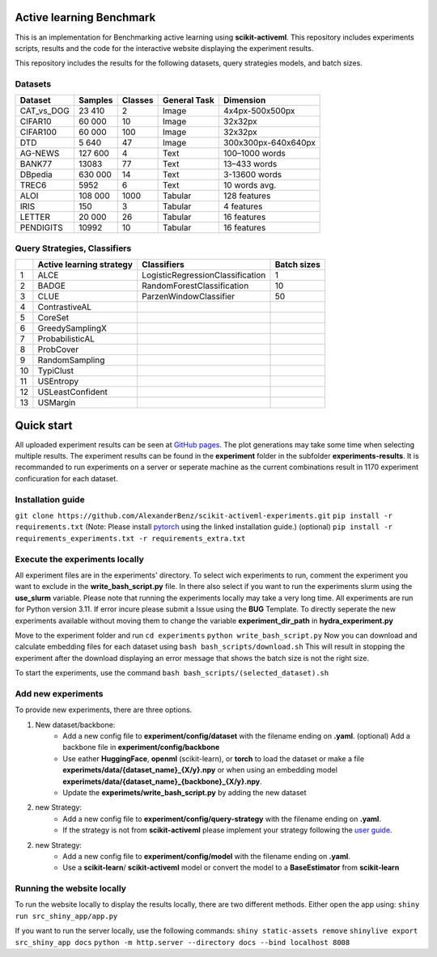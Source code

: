 Active learning Benchmark
##########################
This is an implementation for Benchmarking active learning using **scikit-activeml**.
This repository includes experiments scripts, results and the code for the
interactive website displaying the experiment results.

This repository includes the results for the following datasets, query strategies
models, and batch sizes.

Datasets
=================
+------------+---------+---------+--------------+---------------------+
| Dataset    | Samples | Classes | General Task |           Dimension |
+============+=========+=========+==============+=====================+
| CAT_vs_DOG |  23 410 |    2    |     Image    |     4x4px-500x500px |
+------------+---------+---------+--------------+---------------------+
| CIFAR10    |  60 000 |    10   |     Image    |             32x32px |
+------------+---------+---------+--------------+---------------------+
| CIFAR100   |  60 000 |   100   |     Image    |             32x32px |
+------------+---------+---------+--------------+---------------------+
| DTD        |  5 640  |    47   |     Image    | 300x300px-640x640px |
+------------+---------+---------+--------------+---------------------+
| AG-NEWS    | 127 600 |    4    |     Text     |      100–1000 words |
+------------+---------+---------+--------------+---------------------+
| BANK77     |  13083  |    77   |     Text     |        13–433 words |
+------------+---------+---------+--------------+---------------------+
| DBpedia    | 630 000 |    14   |     Text     |       3-13600 words |
+------------+---------+---------+--------------+---------------------+
| TREC6      |   5952  |    6    |     Text     |       10 words avg. |
+------------+---------+---------+--------------+---------------------+
| ALOI       | 108 000 |   1000  |    Tabular   |        128 features |
+------------+---------+---------+--------------+---------------------+
| IRIS       |   150   |    3    |    Tabular   |          4 features |
+------------+---------+---------+--------------+---------------------+
| LETTER     |  20 000 |    26   |    Tabular   |         16 features |
+------------+---------+---------+--------------+---------------------+
| PENDIGITS  |  10992  |    10   |    Tabular   |         16 features |
+------------+---------+---------+--------------+---------------------+

Query Strategies, Classifiers
=================
+----+--------------------------+----------------------------------+-------------+
|    | Active learning strategy | Classifiers                      | Batch sizes |
+====+==========================+==================================+=============+
| 1  | ALCE                     | LogisticRegressionClassification |      1      |
+----+--------------------------+----------------------------------+-------------+
| 2  | BADGE                    | RandomForestClassification       |      10     |
+----+--------------------------+----------------------------------+-------------+
| 3  | CLUE                     | ParzenWindowClassifier           |      50     |
+----+--------------------------+----------------------------------+-------------+
| 4  | ContrastiveAL            |                                  |             |
+----+--------------------------+----------------------------------+-------------+
| 5  | CoreSet                  |                                  |             |
+----+--------------------------+----------------------------------+-------------+
| 6  | GreedySamplingX          |                                  |             |
+----+--------------------------+----------------------------------+-------------+
| 7  | ProbabilisticAL          |                                  |             |
+----+--------------------------+----------------------------------+-------------+
| 8  | ProbCover                |                                  |             |
+----+--------------------------+----------------------------------+-------------+
| 9  | RandomSampling           |                                  |             |
+----+--------------------------+----------------------------------+-------------+
| 10 | TypiClust                |                                  |             |
+----+--------------------------+----------------------------------+-------------+
| 11 | USEntropy                |                                  |             |
+----+--------------------------+----------------------------------+-------------+
| 12 | USLeastConfident         |                                  |             |
+----+--------------------------+----------------------------------+-------------+
| 13 | USMargin                 |                                  |             |
+----+--------------------------+----------------------------------+-------------+


Quick start
##########################
All uploaded experiment results can be seen at `GitHub pages <https://alexanderbenz.github.io/scikit-activeml-experiments/>`_.
The plot generations may take some time when selecting multiple results.
The experiment results can be found in the **experiment** folder in the 
subfolder **experiments-results**.
It is recommanded to run experiments on a server or seperate machine as the 
current combinations result in 1170 experiment conficuration for each dataset.

Installation guide
==================

``git clone https://github.com/AlexanderBenz/scikit-activeml-experiments.git``
``pip install -r requirements.txt`` (Note: Please install `pytorch <https://pytorch.org/get-started/locally/>`_ using the linked installation guide.)
(optional) ``pip install -r requirements_experiments.txt -r requirements_extra.txt``

Execute the experiments locally 
===============================
All experiment files are in the experiments' directory.
To select wich experiments to run, comment the experiment you want to exclude in 
the **write_bash_script.py** file. 
In there also select if you want to run the experiments
slurm using the **use_slurm** variable. Please note that running the experiments 
locally may take a very long time.
All experiments are run for Python version 3.11. If error incure please submit
a Issue using the **BUG** Template.
To directly seperate the new experiments available without moving them to change the
variable **experiment_dir_path** in **hydra_experiment.py**

Move to the experiment folder and run 
``cd experiments``
``python write_bash_script.py``
Now you can download and calculate embedding files for each dataset using
``bash bash_scripts/download.sh``
This will result in stopping the experiment after the download displaying an 
error message that shows the batch size is not the right size.

To start the experiments, use the command
``bash bash_scripts/(selected_dataset).sh``

Add new experiments
====================
To provide new experiments, there are three options.

1. New dataset/backbone: 
    - Add a new config file to **experiment/config/dataset** with the filename
      ending on **.yaml**. (optional) Add a backbone file in **experiment/config/backbone** 

    - Use eather **HuggingFace**, **openml** (scikit-learn), or **torch** to load the dataset
      or make a file **experimets/data/{dataset_name}_{X/y}.npy** or when using
      an embedding model **experimets/data/{dataset_name}_{backbone}_{X/y}.npy**.

    - Update the **experimets/write_bash_script.py** by adding the new dataset
2. new Strategy:
    - Add a new config file to **experiment/config/query-strategy** with the filename
      ending on **.yaml**.

    - If the strategy is not from **scikit-activeml** please implement your strategy 
      following the `user guide <https://scikit-activeml.github.io/scikit-activeml-docs/latest/contributing.html#contributing-code>`_.

2. new Strategy:
    - Add a new config file to **experiment/config/model** with the filename 
      ending on **.yaml**.

    - Use a **scikit-learn**/ **scikit-activeml** model or convert the model to 
      a **BaseEstimator** from **scikit-learn**


Running the website locally
============================

To run the website locally to display the results locally, there are two 
different methods. Either open the app using:
``shiny run src_shiny_app/app.py``

If you want to run the server locally, use the following commands:
``shiny static-assets remove``
``shinylive export src_shiny_app docs``
``python -m http.server --directory docs --bind localhost 8008``


